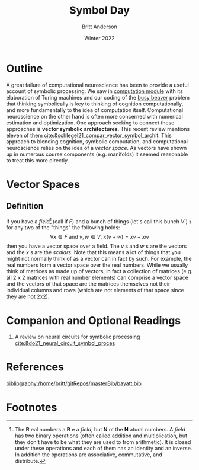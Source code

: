 #+Title: Symbol Day
#+Author: Britt Anderson
#+Date: Winter 2022
#+bibliography:/home/britt/gitRepos/masterBib/bayatt.bib
#+csl-style: ../admin/cambridge-university-press-numeric.csl
#+options: ^:nil toc:nil d:nil


* Outline
A great failure of computational neuroscience has been to provide a
useful account of symbolic processing. We saw in [[file:computation-day.org][computation module]]
with its elaboration of Turing machines and our coding of the [[file:~/gitRepos/mind-theory-math-code/code/busy-beaver/][busy
beaver]] problem that thinking symbolically is key to thinking of cognition computationally, and more fundamentally to the idea of computation itself. Computational neuroscience on the other hand is often more concerned with numerical estimation and optimization. One approach seeking to connect these approaches is *vector symbolic architectures*. This recent review mentions eleven of them [[cite:&schlegel21_compar_vector_symbol_archit]]. This approach to blending cognition, symbolic computation, and computational neuroscience relies on the idea of a /vector space/. As vectors have shown up in numerous course components (e.g. manifolds) it seemed reasonable to treat this more directly. 

* Vector Spaces

** Definition
   If you have a /field/[fn:1] (call if $F$) and a bunch of things (let's call this bunch $V$ ) $\backepsilon$ for any two of the "things" the following holds: $$ \forall x \in F \text{ and } v,w \in V, ~x(v+w) = xv + xw $$ then you have a vector space over a field. The $v$ s and $w$ s are the vectors and the $x$ s are the /scalars/. Note that this means a lot of things that you might not normally think of as a vector can in fact by such. For example, the real numbers form a vector space over the real numbers. While we usually think of matrices as made up of vectors, in fact a collection of matrices (e.g. all 2 x 2 matrices with real number elements) can comprise a vector space and the vectors of that space are the matrices themselves not their individual columns and rows (which are not elements of that space since they are not 2x2).  

* Companion and Optional Readings
  1. A review on neural circuits for symbolic processing [[cite:&do21_neural_circuit_symbol_proces]]
     
* References
[[bibliography:/home/britt/gitRepos/masterBib/bayatt.bib]]


* COMMENT Local Variables
# local variables
# org-latex-pdf-process: '("latexmk -%latex -interaction=nonstopmode -output-directory=%o %f")
# end

* Footnotes

[fn:1] The *R* eal numbers a *R* e a /field/, but *N* ot the *N* atural numbers. A /field/ has two binary operations (often called addition and multiplication, but they don't have to be what they are used to from arithmetic). It is closed under these operations and each of them has an identity and an inverse. In addition the operations are associative, commutative, and distribute. 
